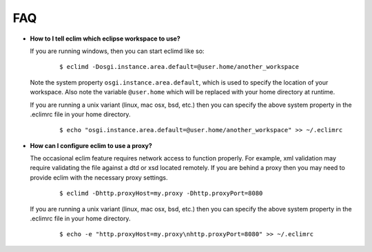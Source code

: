 .. Copyright (C) 2005 - 2008  Eric Van Dewoestine

   This program is free software: you can redistribute it and/or modify
   it under the terms of the GNU General Public License as published by
   the Free Software Foundation, either version 3 of the License, or
   (at your option) any later version.

   This program is distributed in the hope that it will be useful,
   but WITHOUT ANY WARRANTY; without even the implied warranty of
   MERCHANTABILITY or FITNESS FOR A PARTICULAR PURPOSE.  See the
   GNU General Public License for more details.

   You should have received a copy of the GNU General Public License
   along with this program.  If not, see <http://www.gnu.org/licenses/>.

.. _vim/faq:

FAQ
====

.. _eclim_workspace:

- **How to I tell eclim which eclipse workspace to use?**

  If you are running windows, then you can start eclimd like so:

    ::

      $ eclimd -Dosgi.instance.area.default=@user.home/another_workspace

  Note the system property ``osgi.instance.area.default``, which is used to
  specify the location of your workspace.  Also note the variable
  ``@user.home`` which will be replaced with your home directory at runtime.

  If you are running a unix variant (linux, mac osx, bsd, etc.) then you
  can specify the above system property in the .eclimrc file in your home
  directory.

    ::

      $ echo "osgi.instance.area.default=@user.home/another_workspace" >> ~/.eclimrc

.. _eclim_proxy:

- **How can I configure eclim to use a proxy?**

  The occasional eclim feature requires network access to function properly.
  For example, xml validation may require validating the file against a dtd or
  xsd located remotely.  If you are behind a proxy then you may need to provide
  eclim with the necessary proxy settings.

    ::

      $ eclimd -Dhttp.proxyHost=my.proxy -Dhttp.proxyPort=8080

  If you are running a unix variant (linux, mac osx, bsd, etc.) then you
  can specify the above system property in the .eclimrc file in your home
  directory.

    ::

      $ echo -e "http.proxyHost=my.proxy\nhttp.proxyPort=8080" >> ~/.eclimrc
